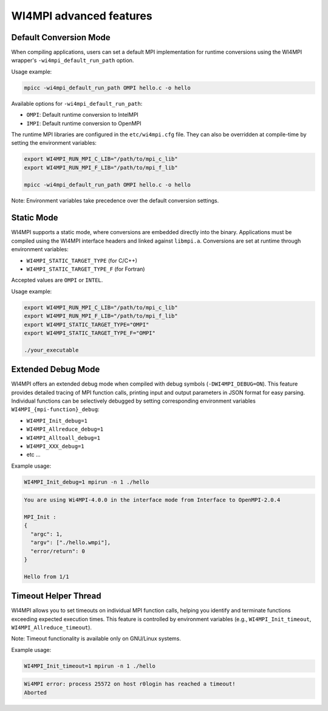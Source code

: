 WI4MPI advanced features
========================

Default Conversion Mode
-----------------------

When compiling applications, users can set a default MPI implementation for runtime conversions using the WI4MPI wrapper's ``-wi4mpi_default_run_path`` option.

Usage example:

.. code-block:: console

    mpicc -wi4mpi_default_run_path OMPI hello.c -o hello

Available options for ``-wi4mpi_default_run_path``:

- ``OMPI``: Default runtime conversion to IntelMPI
- ``IMPI``: Default runtime conversion to OpenMPI

The runtime MPI libraries are configured in the ``etc/wi4mpi.cfg`` file. They can also be overridden at compile-time by setting the environment variables:

.. code-block:: bash

    export WI4MPI_RUN_MPI_C_LIB="/path/to/mpi_c_lib"
    export WI4MPI_RUN_MPI_F_LIB="/path/to/mpi_f_lib"

    mpicc -wi4mpi_default_run_path OMPI hello.c -o hello

Note: Environment variables take precedence over the default conversion settings.

Static Mode
-----------

WI4MPI supports a static mode, where conversions are embedded directly into the binary. Applications must be compiled using the WI4MPI interface headers and linked against ``libmpi.a``. Conversions are set at runtime through environment variables:

- ``WI4MPI_STATIC_TARGET_TYPE`` (for C/C++)
- ``WI4MPI_STATIC_TARGET_TYPE_F`` (for Fortran)

Accepted values are ``OMPI`` or ``INTEL``.

Usage example:

.. code-block:: bash

    export WI4MPI_RUN_MPI_C_LIB="/path/to/mpi_c_lib"
    export WI4MPI_RUN_MPI_F_LIB="/path/to/mpi_f_lib"
    export WI4MPI_STATIC_TARGET_TYPE="OMPI"
    export WI4MPI_STATIC_TARGET_TYPE_F="OMPI"

    ./your_executable

Extended Debug Mode
-------------------

WI4MPI offers an extended debug mode when compiled with debug symbols (``-DWI4MPI_DEBUG=ON``). This feature provides detailed tracing of MPI function calls, printing input and output parameters in JSON format for easy parsing. Individual functions can be selectively debugged by setting corresponding environment variables ``WI4MPI_{mpi-function}_debug``:

- ``WI4MPI_Init_debug=1``
- ``WI4MPI_Allreduce_debug=1``
- ``WI4MPI_Alltoall_debug=1``
- ``WI4MPI_XXX_debug=1``
- etc ...

Example usage:

.. code-block:: bash

    WI4MPI_Init_debug=1 mpirun -n 1 ./hello

.. code-block:: console

    You are using Wi4MPI-4.0.0 in the interface mode from Interface to OpenMPI-2.0.4

    MPI_Init :
    {
      "argc": 1,
      "argv": ["./hello.wmpi"],
      "error/return": 0
    }

    Hello from 1/1

Timeout Helper Thread
---------------------

WI4MPI allows you to set timeouts on individual MPI function calls, helping you identify and terminate functions exceeding expected execution times. This feature is controlled by environment variables (e.g., ``WI4MPI_Init_timeout``, ``WI4MPI_Allreduce_timeout``).

Note: Timeout functionality is available only on GNU/Linux systems.

Example usage:

.. code-block:: bash

    WI4MPI_Init_timeout=1 mpirun -n 1 ./hello

.. code-block:: console

    Wi4MPI error: process 25572 on host r0login has reached a timeout!
    Aborted

